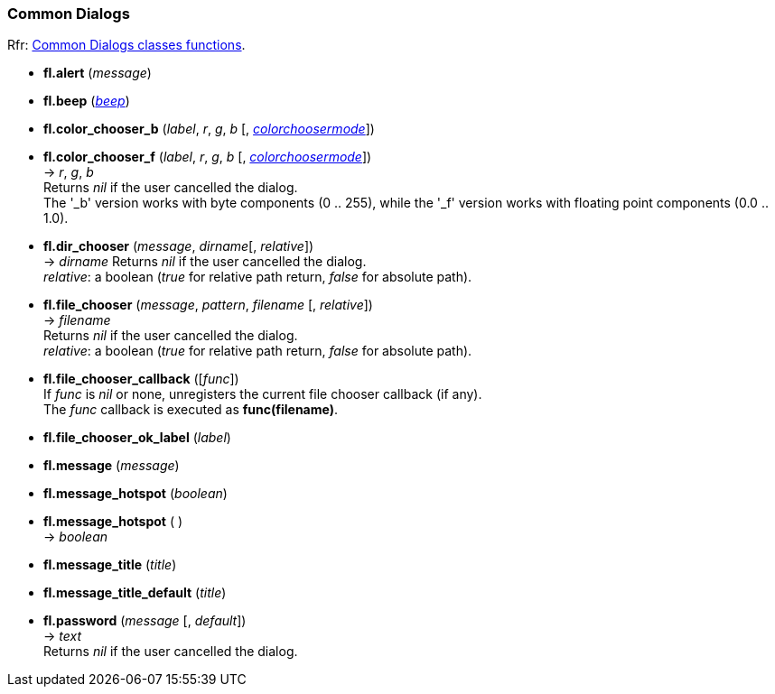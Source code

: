 
=== Common Dialogs
[small]#Rfr: link:++http://www.fltk.org/doc-1.3/group__group__comdlg.html++[Common Dialogs classes functions].#

* *fl.alert* (_message_)

* *fl.beep* (<<beep, _beep_>>)

* *fl.color_chooser_b* (_label_, _r_, _g_, _b_ [, <<colorchoosermode, _colorchoosermode_>>]) +
* *fl.color_chooser_f* (_label_, _r_, _g_, _b_ [, <<colorchoosermode, _colorchoosermode_>>]) +
-> _r_, _g_, _b_ +
[small]#Returns _nil_ if the user cancelled the dialog. +
The '_b' version works with byte components (0 .. 255), while the '_f' version works with 
floating point components (0.0 .. 1.0).#

* *fl.dir_chooser* (_message_, _dirname_[, _relative_]) +
-> _dirname_
[small]#Returns _nil_ if the user cancelled the dialog. +
_relative_: a boolean (_true_ for relative path return, _false_ for absolute path).#

* *fl.file_chooser* (_message_, _pattern_, _filename_ [, _relative_]) +
-> _filename_ +
[small]#Returns _nil_ if the user cancelled the dialog. +
_relative_: a boolean (_true_ for relative path return, _false_ for absolute path).#

* *fl.file_chooser_callback* ([_func_]) +
[small]#If _func_ is _nil_ or none, unregisters the current file chooser callback (if any). +
The _func_ callback is executed as *func(filename)*.#

* *fl.file_chooser_ok_label* (_label_)

* *fl.message* (_message_)

* *fl.message_hotspot* (_boolean_) +
* *fl.message_hotspot* ( ) +
-> _boolean_

* *fl.message_title* (_title_)

* *fl.message_title_default* (_title_)

* *fl.password* (_message_ [, _default_]) +
-> _text_ +
[small]#Returns _nil_ if the user cancelled the dialog.#

////
* *fl.* ( )

* *fl.* (__) +
* *fl.* ( ) +
-> __

boolean
////

